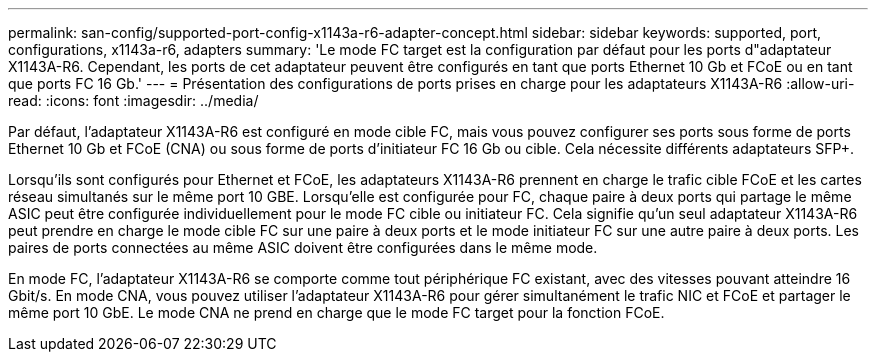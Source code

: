 ---
permalink: san-config/supported-port-config-x1143a-r6-adapter-concept.html 
sidebar: sidebar 
keywords: supported, port, configurations, x1143a-r6, adapters 
summary: 'Le mode FC target est la configuration par défaut pour les ports d"adaptateur X1143A-R6. Cependant, les ports de cet adaptateur peuvent être configurés en tant que ports Ethernet 10 Gb et FCoE ou en tant que ports FC 16 Gb.' 
---
= Présentation des configurations de ports prises en charge pour les adaptateurs X1143A-R6
:allow-uri-read: 
:icons: font
:imagesdir: ../media/


[role="lead"]
Par défaut, l'adaptateur X1143A-R6 est configuré en mode cible FC, mais vous pouvez configurer ses ports sous forme de ports Ethernet 10 Gb et FCoE (CNA) ou sous forme de ports d'initiateur FC 16 Gb ou cible. Cela nécessite différents adaptateurs SFP+.

Lorsqu'ils sont configurés pour Ethernet et FCoE, les adaptateurs X1143A-R6 prennent en charge le trafic cible FCoE et les cartes réseau simultanés sur le même port 10 GBE. Lorsqu'elle est configurée pour FC, chaque paire à deux ports qui partage le même ASIC peut être configurée individuellement pour le mode FC cible ou initiateur FC. Cela signifie qu'un seul adaptateur X1143A-R6 peut prendre en charge le mode cible FC sur une paire à deux ports et le mode initiateur FC sur une autre paire à deux ports. Les paires de ports connectées au même ASIC doivent être configurées dans le même mode.

En mode FC, l'adaptateur X1143A-R6 se comporte comme tout périphérique FC existant, avec des vitesses pouvant atteindre 16 Gbit/s. En mode CNA, vous pouvez utiliser l'adaptateur X1143A-R6 pour gérer simultanément le trafic NIC et FCoE et partager le même port 10 GbE. Le mode CNA ne prend en charge que le mode FC target pour la fonction FCoE.

